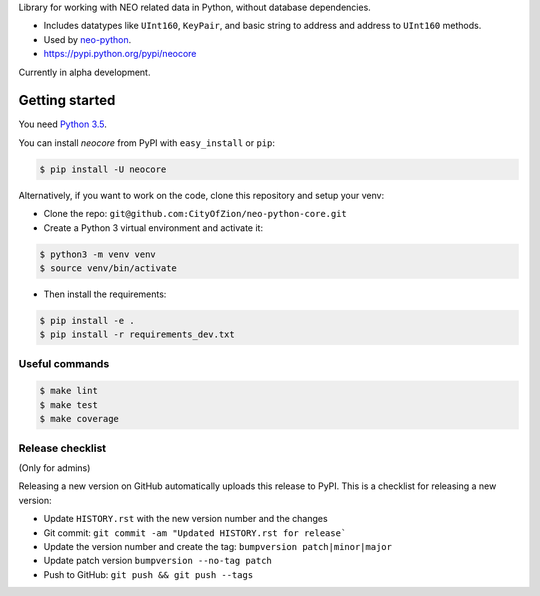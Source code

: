 Library for working with NEO related data in Python, without database dependencies.

.. image:: https://travis-ci.org/CityOfZion/neo-python-core.svg?branch=master
        :target: https://travis-ci.org/CityOfZion/neo-python-core

.. image:: https://coveralls.io/repos/github/CityOfZion/neo-python-core/badge.svg
        :target: https://coveralls.io/github/CityOfZion/neo-python-core


* Includes datatypes like ``UInt160``, ``KeyPair``, and basic string to address and address to ``UInt160`` methods.
* Used by `neo-python <https://github.com/CityOfZion/neo-python>`_.
* https://pypi.python.org/pypi/neocore

Currently in alpha development.


Getting started
---------------

You need `Python 3.5 <https://www.python.org/downloads/release/python-354/>`_.

You can install `neocore` from PyPI with ``easy_install`` or ``pip``:


.. code-block:: console

    $ pip install -U neocore

Alternatively, if you want to work on the code, clone this repository and setup your venv:

* Clone the repo: ``git@github.com:CityOfZion/neo-python-core.git``
* Create a Python 3 virtual environment and activate it:

.. code-block:: console

    $ python3 -m venv venv
    $ source venv/bin/activate

* Then install the requirements:

.. code-block:: console

    $ pip install -e .
    $ pip install -r requirements_dev.txt


Useful commands
^^^^^^^^^^^^^^^

.. code-block:: console

    $ make lint
    $ make test
    $ make coverage


Release checklist
^^^^^^^^^^^^^^^^^

(Only for admins)

Releasing a new version on GitHub automatically uploads this release to PyPI.
This is a checklist for releasing a new version:

* Update ``HISTORY.rst`` with the new version number and the changes
* Git commit: ``git commit -am "Updated HISTORY.rst for release```
* Update the version number and create the tag: ``bumpversion patch|minor|major``
* Update patch version ``bumpversion --no-tag patch``
* Push to GitHub: ``git push && git push --tags``
